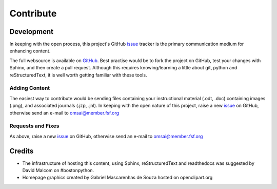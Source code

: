 Contribute
==========

Development
***********

In keeping with the open process, this project's GitHub `issue`_
tracker is the primary communication medium for enhancing content.

The full websource is available on `GitHub`_.  Best practise would be to
fork the project on GitHub, test your changes with Sphinx, and then
create a pull request.  Although this requires knowing/learning a
little about git, python and reStructuredText, it is well worth
getting familiar with these tools.
 

Adding Content
--------------

The easiest way to contribute would be sending files containing your
instructional material (.odt, .doc) containing images (.png), and
associated journals (.jzp, .jnl).  In keeping with the open nature of
this project, |raise_issue|


Requests and Fixes
------------------

As above, |raise_issue|

Credits
*******

- The infrastructure of hosting this content, using Sphinx,
  reStructuredText and readthedocs was suggested by David Malcom on
  #bostonpython.
- Homepage graphics created by Gabriel Mascarenhas de Souza hosted on
  openclipart.org

.. |raise_issue| replace:: raise a new `issue`_ on GitHub, otherwise
   send an e-mail to omsai@member.fsf.org

.. _GitHub: https://github.com/omsai/DocuMorph/

.. _issue: https://github.com/omsai/DocuMorph/issues
